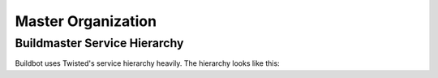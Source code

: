 Master Organization
===================

Buildmaster Service Hierarchy
-----------------------------

Buildbot uses Twisted's service hierarchy heavily.  The hierarchy looks like
this:

.. py:class:: buildbot.master.BuildMaster

    This is the top-level service.

    .. py:class:: buildbot.master.BotMaster

        The :class:`BotMaster` manages all of the slaves.  :class:`BuildSlave` instances are added as
        child services of the :class:`BotMaster`.

    .. py:class:: buildbot.changes.manager.ChangeManager

        The :class:`ChangeManager` manages the active change sources, as well as the stream of
        changes received from those sources.

    .. py:class:: buildbot.schedulers.manager.SchedulerManager

        The :class:`SchedulerManager` manages the active schedulers and handles inter-scheduler
        notifications.

    :class:`IStatusReceiver` implementations
        Objects from the ``status`` configuration key are attached directly to the
        buildmaster. These classes should inherit from :class:`StatusReceiver` or
        :class:`StatusReceiverMultiService` and include an
        ``implements(IStatusReceiver)`` stanza.



